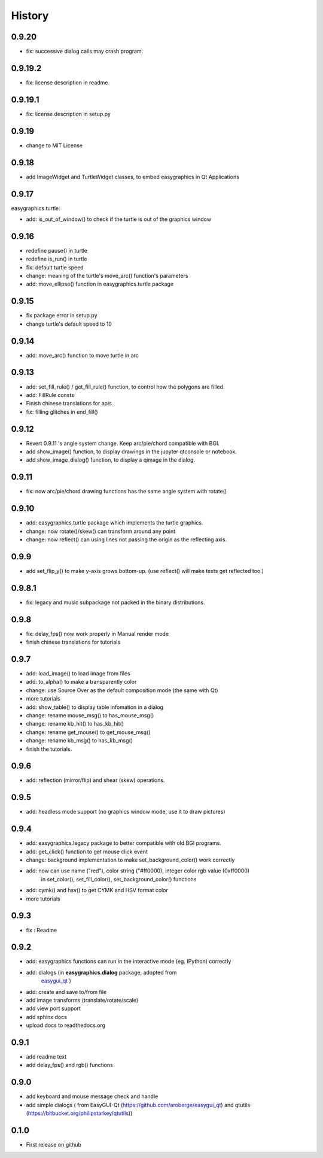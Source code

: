 .. :changelog:

History
=======
0.9.20
-------------------
* fix: successive dialog calls may crash program.

0.9.19.2
-------------------
* fix: license description in readme

0.9.19.1
-------------------
* fix: license description in setup.py

0.9.19
-------------------
* change to MIT License

0.9.18
-------------------
* add ImageWidget and TurtleWidget classes, to embed easygraphics in Qt Applications

0.9.17
-------------------
easygraphics.turtle:

* add: is_out_of_window() to check if the turtle is out of the graphics window


0.9.16
-------------------
* redefine pause() in turtle
* redefine is_run() in turtle
* fix: default turtle speed
* change: meaning of the turtle's move_arc() function's parameters
* add: move_ellipse() function in easygraphics.turtle package

0.9.15
-------------------
* fix package error in setup.py
* change turtle's default speed to 10

0.9.14
-------------------
* add: move_arc() function to move turtle in arc

0.9.13
-------------------
* add:  set_fill_rule() / get_fill_rule() function, to control how the polygons
  are filled.
* add:  FillRule consts
* Finish chinese translations for apis.
* fix: filling glitches in end_fill()

0.9.12
-------------------
* Revert 0.9.11 's angle system change. Keep arc/pie/chord compatible with BGI.
* add show_image() function, to display drawings in the jupyter qtconsole or notebook.
* add show_image_dialog() function, to display a qimage in the dialog.

0.9.11
-------------------
* fix: now arc/pie/chord drawing functions has the same angle system with rotate()

0.9.10
-------------------
* add: easygraphics.turtle package which implements the turtle graphics.
* change: now rotate()/skew() can transform around any point
* change: now reflect() can using lines not passing the origin as the reflecting axis.

0.9.9
-------------------
* add set_flip_y() to make y-axis grows bottom-up. (use reflect() will make texts
  get reflected too.)


0.9.8.1
-------------------
* fix: legacy and music subpackage not packed in the binary distributions.

0.9.8
---------------------
* fix: delay_fps() now work properly in Manual render mode
* finish chinese translations for tutorials

0.9.7
---------------------
* add: load_image() to load image from files
* add: to_alpha() to make a transparently color
* change: use Source Over as the default composition mode (the same with Qt)
* more tutorials
* add: show_table() to display table infomation in a dialog
* change: rename mouse_msg() to has_mouse_msg()
* change: rename kb_hit() to has_kb_hit()
* change: rename get_mouse() to get_mouse_msg()
* change: rename kb_msg() to has_kb_msg()
* finish the tutorials.

0.9.6
---------------------
* add: reflection (mirror/flip) and shear (skew) operations.

0.9.5
---------------------
* add: headless mode support (no graphics window mode, use it to draw pictures)

0.9.4
---------------------
* add: easygraphics.legacy package to better compatible with old BGI programs.
* add: get_click() function to get mouse click event
* change: background implementation to make set_background_color() work correctly
* add: now can use name ("red"), color string ("#ff0000), integer color rgb value (0xff0000) \
    in set_color(), set_fill_color(), set_background_color() functions
* add: cymk() and hsv() to get CYMK and HSV format color
* more tutorials

0.9.3
---------------------
* fix : Readme

0.9.2
---------------------
* add: easygraphics functions can run in the interactive mode (eg. IPython) correctly
* add: dialogs (in **easygraphics.dialog** package, adopted from
    `easygui_qt <https://github.com/aroberge/easygui_qt/>`_ )
* add: create and save to/from file
* add image transforms (translate/rotate/scale)
* add view port support
* add sphinx docs
* upload docs to readthedocs.org

0.9.1
---------------------
* add readme text
* add delay_fps() and rgb() functions

0.9.0
---------------------
* add keyboard and mouse message check and handle
* add simple dialogs ( from EasyGUI-Qt (https://github.com/aroberge/easygui_qt) and qtutils (https://bitbucket.org/philipstarkey/qtutils))


0.1.0
---------------------
* First release on github
